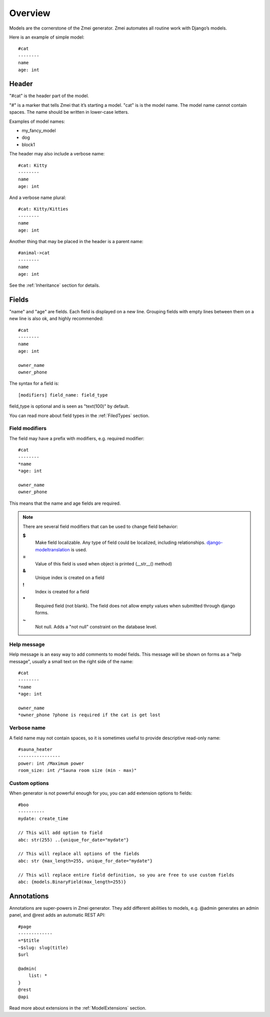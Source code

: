 Overview
####################

Models are the cornerstone of the Zmei generator. Zmei automates all routine
work with Django’s models.

Here is an example of simple model::

    #cat
    --------
    name
    age: int

Header
-----------

"#cat" is the header part of the model.

"#" is a marker that tells Zmei that it’s starting a model.
"cat" is is the model name. The model name cannot contain spaces.
The name should be written in lower-case letters.

Examples of model names:

- my_fancy_model
- dog
- block1

The header may also include a verbose name::

    #cat: Kitty
    --------
    name
    age: int

And a verbose name plural::

    #cat: Kitty/Kitties
    --------
    name
    age: int

Another thing that may be placed in the header is a parent name::

    #animal->cat
    --------
    name
    age: int

See the :ref:`Inheritance` section for details.

Fields
----------

"name" and "age" are fields. Each field is displayed on a new line. Grouping fields with empty lines between them 
on a new line is also ok, and highly recommended::

    #cat
    --------
    name
    age: int

    owner_name
    owner_phone

The syntax for a field is::

    [modifiers] field_name: field_type

field_type is optional and is seen as "text(100)" by default.

You can read more about field types in the :ref:`FiledTypes` section.


Field modifiers
^^^^^^^^^^^^^^^^^^^^

The field may have a prefix with modifiers, e.g. required modifier::

    #cat
    --------
    *name
    *age: int

    owner_name
    owner_phone

This means that the name and age fields are required.

.. note::
    There are several field modifiers that can be used to change field behavior:

    **$**
        Make field localizable. Any type of field could be localized, including relationships.
        `django-modeltranslation <https://github.com/deschler/django-modeltranslation>`_ is used.

    **=**
        Value of this field is used when object is printed (__str__() method)

    **&**
        Unique index is created on a field

    **!**
        Index is created for a field

    **\***
        Required field (not blank). The field does not allow empty values when submitted through django forms.

    **~**
        Not null. Adds a "not null" constraint on the database level.


Help message
^^^^^^^^^^^^^^^^^^^^

Help message is an easy way to add comments to model fields. This message will be shown on 
forms as a "help message", usually a small text on the right side of the name::

    #cat
    --------
    *name
    *age: int

    owner_name
    *owner_phone ?phone is required if the cat is get lost

Verbose name
^^^^^^^^^^^^^^^^^^^^

A field name may not contain spaces, so it is sometimes useful to provide descriptive read-only name::

    #sauna_heater
    ----------------
    power: int /Maximum power
    room_size: int /"Sauna room size (min - max)"


Custom options
^^^^^^^^^^^^^^^^

When generator is not powerful enough for you, you can add extension options to fields::

    #boo
    ----------
    mydate: create_time

    // This will add option to field
    abc: str(255) ..{unique_for_date="mydate"}

    // This will replace all options of the fields
    abc: str {max_length=255, unique_for_date="mydate"}

    // This will replace entire field definition, so you are free to use custom fields
    abc: {models.BinaryField(max_length=255)}



Annotations
--------------

Annotations are super-powers in Zmei generator. They add different abilities to models, e.g. @admin generates an admin panel, and @rest adds an automatic REST API::

    #page
    -------------
    =*$title
    ~$slug: slug(title)
    $url

    @admin(
        list: *
    }
    @rest
    @api


Read more about extensions in the :ref:`ModelExtensions` section.




